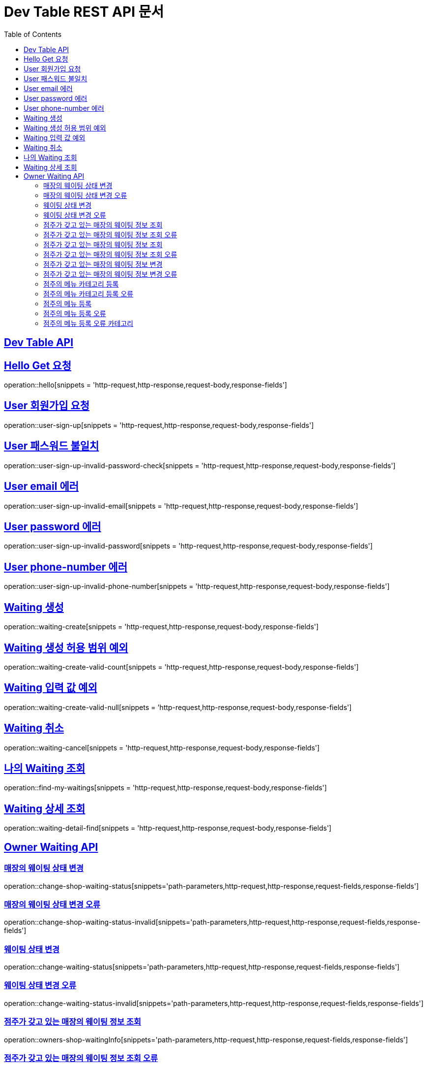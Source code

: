 ifndef::snippets[]
:snippets: ../../build/generated-snippets
endif::[]
= Dev Table REST API 문서
:doctype: book
:icons: font
:source-highlighter: highlightjs
:toc: left
:toclevels: 2
:sectlinks:

[[Dev-Table-API]]
== Dev Table API

[[Hello]]
== Hello Get 요청

operation::hello[snippets = 'http-request,http-response,request-body,response-fields']

[[User]]
== User 회원가입 요청

operation::user-sign-up[snippets = 'http-request,http-response,request-body,response-fields']

== User 패스워드 불일치

operation::user-sign-up-invalid-password-check[snippets = 'http-request,http-response,request-body,response-fields']

== User email 에러

operation::user-sign-up-invalid-email[snippets = 'http-request,http-response,request-body,response-fields']

== User password 에러

operation::user-sign-up-invalid-password[snippets = 'http-request,http-response,request-body,response-fields']

== User phone-number 에러

operation::user-sign-up-invalid-phone-number[snippets = 'http-request,http-response,request-body,response-fields']

[[Waiting]]
== Waiting 생성

operation::waiting-create[snippets = 'http-request,http-response,request-body,response-fields']

== Waiting 생성 허용 범위 예외

operation::waiting-create-valid-count[snippets = 'http-request,http-response,request-body,response-fields']

== Waiting 입력 값 예외

operation::waiting-create-valid-null[snippets = 'http-request,http-response,request-body,response-fields']

== Waiting 취소

operation::waiting-cancel[snippets = 'http-request,http-response,request-body,response-fields']

== 나의 Waiting 조회

operation::find-my-waitings[snippets = 'http-request,http-response,request-body,response-fields']

== Waiting 상세 조회

operation::waiting-detail-find[snippets = 'http-request,http-response,request-body,response-fields']

[[Owner-Waiting]]
== Owner Waiting API

=== 매장의 웨이팅 상태 변경

operation::change-shop-waiting-status[snippets='path-parameters,http-request,http-response,request-fields,response-fields']

[[change-shop-waiting-status-invalid]]
=== 매장의 웨이팅 상태 변경 오류

operation::change-shop-waiting-status-invalid[snippets='path-parameters,http-request,http-response,request-fields,response-fields']

[[change-waiting-status]]
=== 웨이팅 상태 변경

operation::change-waiting-status[snippets='path-parameters,http-request,http-response,request-fields,response-fields']

=== 웨이팅 상태 변경 오류

operation::change-waiting-status-invalid[snippets='path-parameters,http-request,http-response,request-fields,response-fields']

=== 점주가 갖고 있는 매장의 웨이팅 정보 조회

operation::owners-shop-waitingInfo[snippets='path-parameters,http-request,http-response,request-fields,response-fields']

=== 점주가 갖고 있는 매장의 웨이팅 정보 조회 오류

operation::owners-shop-waitingInfo-invalid[snippets='path-parameters,http-request,http-response,request-fields,response-fields']

=== 점주가 갖고 있는 매장의 웨이팅 정보 조회

operation::owners-shop-waiting-info[snippets='path-parameters,http-request,http-response,query-parameters,response-fields']

=== 점주가 갖고 있는 매장의 웨이팅 정보 조회 오류

operation::owners-shop-waiting-info-invalid[snippets='path-parameters,http-request,http-response,query-parameters,response-fields']

=== 점주가 갖고 있는 매장의 웨이팅 정보 변경

operation::owner-change-shop-waiting-info[snippets='path-parameters,http-request,http-response,request-fields,response-fields']

=== 점주가 갖고 있는 매장의 웨이팅 정보 변경 오류

operation::owner-change-shop-waiting-info-error[snippets='path-parameters,http-request,http-response,request-fields,response-fields']

[[Owner-Menu]]
=== 점주의 메뉴 카테고리 등록

operation::owner-menu-category-create[snippets='path-parameters,http-request,http-response,request-fields,response-fields']

=== 점주의 메뉴 카테고리 등록 오류

operation::owner-menu-category-create-invalid[snippets='path-parameters,http-request,http-response,request-fields,response-fields']

=== 점주의 메뉴 등록

operation::owner-menu-create[snippets='http-request,http-response,request-fields,response-fields']

=== 점주의 메뉴 등록 오류

operation::owner-menu-create[snippets='http-request,http-response,request-fields,response-fields']

=== 점주의 메뉴 등록 오류 카테고리

operation::owner-menu-create-invalid-category[snippets='http-request,http-response,request-fields,response-fields']